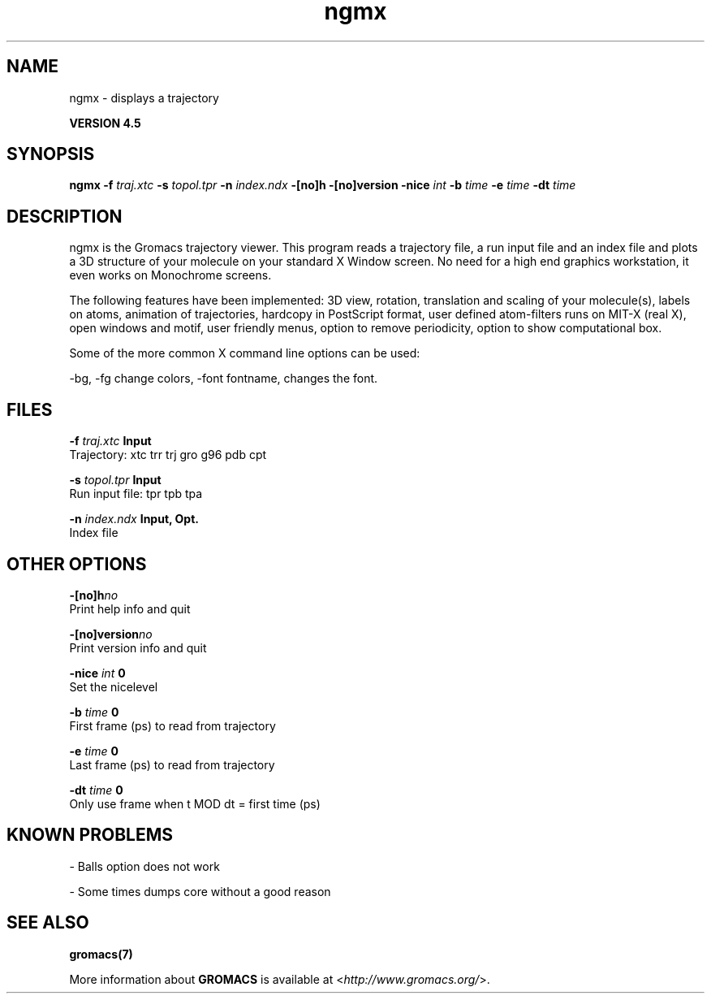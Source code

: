 .TH ngmx 1 "Thu 26 Aug 2010" "" "GROMACS suite, VERSION 4.5"
.SH NAME
ngmx - displays a trajectory

.B VERSION 4.5
.SH SYNOPSIS
\f3ngmx\fP
.BI "\-f" " traj.xtc "
.BI "\-s" " topol.tpr "
.BI "\-n" " index.ndx "
.BI "\-[no]h" ""
.BI "\-[no]version" ""
.BI "\-nice" " int "
.BI "\-b" " time "
.BI "\-e" " time "
.BI "\-dt" " time "
.SH DESCRIPTION
\&ngmx is the Gromacs trajectory viewer. This program reads a
\&trajectory file, a run input file and an index file and plots a
\&3D structure of your molecule on your standard X Window
\&screen. No need for a high end graphics workstation, it even
\&works on Monochrome screens.


\&The following features have been implemented:
\&3D view, rotation, translation and scaling of your molecule(s),
\&labels on atoms, animation of trajectories,
\&hardcopy in PostScript format, user defined atom\-filters
\&runs on MIT\-X (real X), open windows and motif,
\&user friendly menus, option to remove periodicity, option to
\&show computational box.


\&Some of the more common X command line options can be used:

\&\-bg, \-fg change colors, \-font fontname, changes the font.
.SH FILES
.BI "\-f" " traj.xtc" 
.B Input
 Trajectory: xtc trr trj gro g96 pdb cpt 

.BI "\-s" " topol.tpr" 
.B Input
 Run input file: tpr tpb tpa 

.BI "\-n" " index.ndx" 
.B Input, Opt.
 Index file 

.SH OTHER OPTIONS
.BI "\-[no]h"  "no    "
 Print help info and quit

.BI "\-[no]version"  "no    "
 Print version info and quit

.BI "\-nice"  " int" " 0" 
 Set the nicelevel

.BI "\-b"  " time" " 0     " 
 First frame (ps) to read from trajectory

.BI "\-e"  " time" " 0     " 
 Last frame (ps) to read from trajectory

.BI "\-dt"  " time" " 0     " 
 Only use frame when t MOD dt = first time (ps)

.SH KNOWN PROBLEMS
\- Balls option does not work

\- Some times dumps core without a good reason

.SH SEE ALSO
.BR gromacs(7)

More information about \fBGROMACS\fR is available at <\fIhttp://www.gromacs.org/\fR>.

